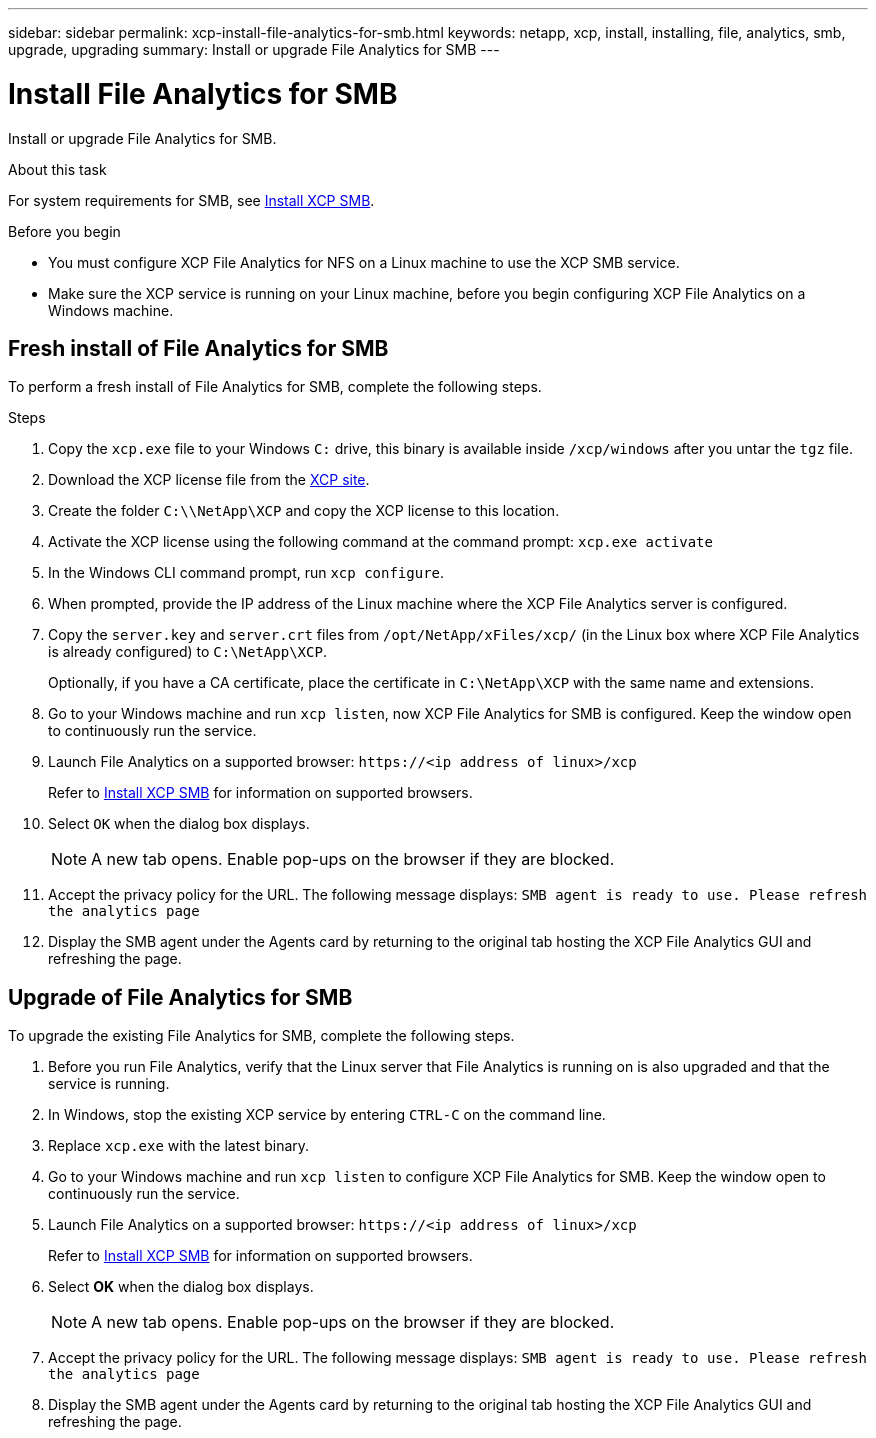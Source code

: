 ---
sidebar: sidebar
permalink: xcp-install-file-analytics-for-smb.html
keywords: netapp, xcp, install, installing, file, analytics, smb, upgrade, upgrading
summary: Install or upgrade File Analytics for SMB
---

= Install File Analytics for SMB
:hardbreaks:
:nofooter:
:icons: font
:linkattrs:
:imagesdir: ./media/

[.lead]
Install or upgrade File Analytics for SMB.

.About this task

For system requirements for SMB, see link:xcp-install-xcp-smb.html[Install XCP SMB].

.Before you begin

* You must configure XCP File Analytics for NFS on a Linux machine to use the XCP SMB service.
*	Make sure the XCP service is running on your Linux machine, before you begin configuring XCP File Analytics on a Windows machine.

== Fresh install of File Analytics for SMB

To perform a fresh install of File Analytics for SMB, complete the following steps.

.Steps

. Copy the `xcp.exe` file to your Windows `C:` drive, this binary is available inside `/xcp/windows` after you untar the `tgz` file.
. Download the XCP license file from the link:https://xcp.netapp.com/[XCP site^].
. Create the folder `C:\\NetApp\XCP` and copy the XCP license to this location.
. Activate the XCP license using the following command at the command prompt:  `xcp.exe activate`
. In the Windows CLI command prompt, run `xcp configure`.

. When prompted, provide the IP address of the Linux machine where the XCP File Analytics server is configured.
. Copy the `server.key` and `server.crt` files from `/opt/NetApp/xFiles/xcp/` (in the Linux box where XCP File Analytics is already configured) to `C:\NetApp\XCP`.
+
Optionally, if you have a CA certificate, place the certificate in `C:\NetApp\XCP` with the same name and extensions.

. Go to your Windows machine and run `xcp listen`, now XCP File Analytics for SMB is configured. Keep the window open to continuously run the service.
. Launch File Analytics on a supported browser: `\https://<ip address of linux>/xcp`
+
Refer to link:xcp-install-xcp-smb.html[Install XCP SMB] for information on supported browsers.
. Select `OK` when the dialog box displays.
+
NOTE: A new tab opens. Enable pop-ups on the browser if they are blocked.

. Accept the privacy policy for the URL. The following message displays: `SMB agent is ready to use. Please refresh the analytics page`
. Display the SMB agent under the Agents card by returning to the original tab hosting the XCP File Analytics GUI and refreshing the page.

== Upgrade of File Analytics for SMB

To upgrade the existing File Analytics for SMB, complete the following steps.

. Before you run File Analytics, verify that the Linux server that File Analytics is running on is also upgraded and that the service is running.
. In Windows, stop the existing XCP service by entering `CTRL-C` on the command line.
. Replace `xcp.exe` with the latest binary.
. Go to your Windows machine and run `xcp listen` to configure XCP File Analytics for SMB. Keep the window open to continuously run the service.
. Launch File Analytics on a supported browser: `\https://<ip address of linux>/xcp`
+
Refer to link:xcp-install-xcp-smb.html[Install XCP SMB] for information on supported browsers.
. Select *OK* when the dialog box displays.
+
NOTE: A new tab opens. Enable pop-ups on the browser if they are blocked.

. Accept the privacy policy for the URL. The following message displays: `SMB agent is ready to use. Please refresh the analytics page`
. Display the SMB agent under the Agents card by returning to the original tab hosting the XCP File Analytics GUI and refreshing the page.



// 23 Oct 2023, OTHERDOC-34